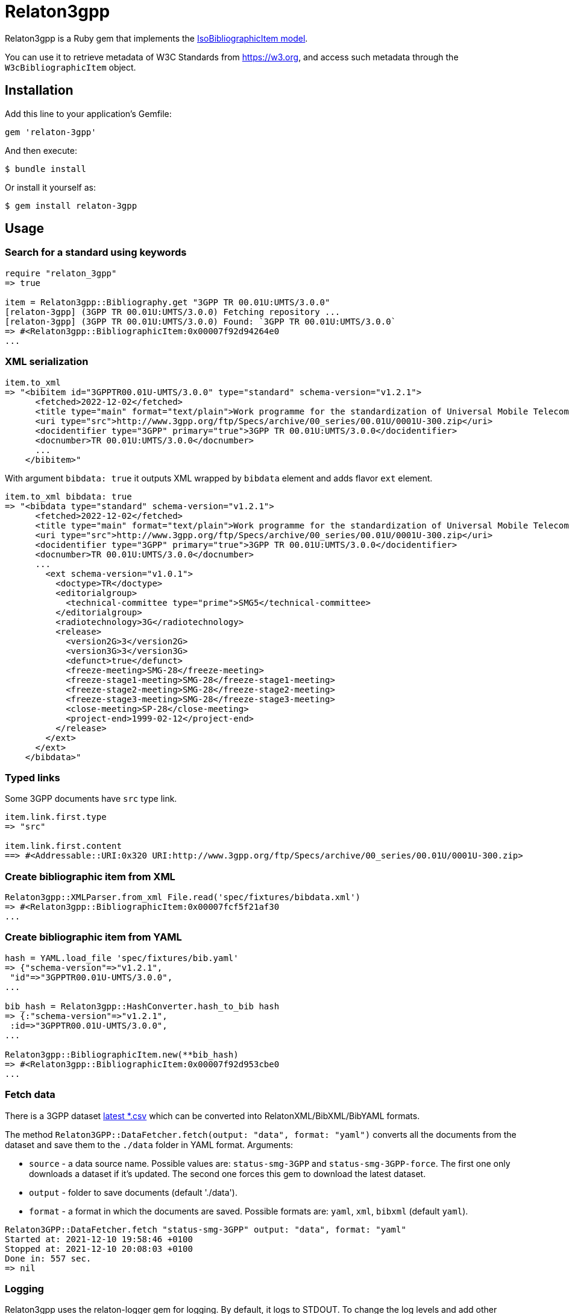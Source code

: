 = Relaton3gpp

Relaton3gpp is a Ruby gem that implements the https://github.com/metanorma/metanorma-model-iso#iso-bibliographic-item[IsoBibliographicItem model].

You can use it to retrieve metadata of W3C Standards from https://w3.org, and access such metadata through the `W3cBibliographicItem` object.

== Installation

Add this line to your application's Gemfile:

[source,ruby]
----
gem 'relaton-3gpp'
----

And then execute:

    $ bundle install

Or install it yourself as:

    $ gem install relaton-3gpp

== Usage

=== Search for a standard using keywords

[source,ruby]
----
require "relaton_3gpp"
=> true

item = Relaton3gpp::Bibliography.get "3GPP TR 00.01U:UMTS/3.0.0"
[relaton-3gpp] (3GPP TR 00.01U:UMTS/3.0.0) Fetching repository ...
[relaton-3gpp] (3GPP TR 00.01U:UMTS/3.0.0) Found: `3GPP TR 00.01U:UMTS/3.0.0`
=> #<Relaton3gpp::BibliographicItem:0x00007f92d94264e0
...
----

=== XML serialization

[source,ruby]
----
item.to_xml
=> "<bibitem id="3GPPTR00.01U-UMTS/3.0.0" type="standard" schema-version="v1.2.1">
      <fetched>2022-12-02</fetched>
      <title type="main" format="text/plain">Work programme for the standardization of Universal Mobile Telecommunications System (UMTS)</title>
      <uri type="src">http://www.3gpp.org/ftp/Specs/archive/00_series/00.01U/0001U-300.zip</uri>
      <docidentifier type="3GPP" primary="true">3GPP TR 00.01U:UMTS/3.0.0</docidentifier>
      <docnumber>TR 00.01U:UMTS/3.0.0</docnumber>
      ...
    </bibitem>"
----

With argument `bibdata: true` it outputs XML wrapped by `bibdata` element and adds flavor `ext` element.

[source,ruby]
----
item.to_xml bibdata: true
=> "<bibdata type="standard" schema-version="v1.2.1">
      <fetched>2022-12-02</fetched>
      <title type="main" format="text/plain">Work programme for the standardization of Universal Mobile Telecommunications System (UMTS)</title>
      <uri type="src">http://www.3gpp.org/ftp/Specs/archive/00_series/00.01U/0001U-300.zip</uri>
      <docidentifier type="3GPP" primary="true">3GPP TR 00.01U:UMTS/3.0.0</docidentifier>
      <docnumber>TR 00.01U:UMTS/3.0.0</docnumber>
      ...
        <ext schema-version="v1.0.1">
          <doctype>TR</doctype>
          <editorialgroup>
            <technical-committee type="prime">SMG5</technical-committee>
          </editorialgroup>
          <radiotechnology>3G</radiotechnology>
          <release>
            <version2G>3</version2G>
            <version3G>3</version3G>
            <defunct>true</defunct>
            <freeze-meeting>SMG-28</freeze-meeting>
            <freeze-stage1-meeting>SMG-28</freeze-stage1-meeting>
            <freeze-stage2-meeting>SMG-28</freeze-stage2-meeting>
            <freeze-stage3-meeting>SMG-28</freeze-stage3-meeting>
            <close-meeting>SP-28</close-meeting>
            <project-end>1999-02-12</project-end>
          </release>
        </ext>
      </ext>
    </bibdata>"
----

=== Typed links

Some 3GPP documents have `src` type link.

[source,ruby]
----
item.link.first.type
=> "src"

item.link.first.content
==> #<Addressable::URI:0x320 URI:http://www.3gpp.org/ftp/Specs/archive/00_series/00.01U/0001U-300.zip>
----

=== Create bibliographic item from XML
[source,ruby]
----
Relaton3gpp::XMLParser.from_xml File.read('spec/fixtures/bibdata.xml')
=> #<Relaton3gpp::BibliographicItem:0x00007fcf5f21af30
...
----

=== Create bibliographic item from YAML
[source,ruby]
----
hash = YAML.load_file 'spec/fixtures/bib.yaml'
=> {"schema-version"=>"v1.2.1",
 "id"=>"3GPPTR00.01U-UMTS/3.0.0",
...

bib_hash = Relaton3gpp::HashConverter.hash_to_bib hash
=> {:"schema-version"=>"v1.2.1",
 :id=>"3GPPTR00.01U-UMTS/3.0.0",
...

Relaton3gpp::BibliographicItem.new(**bib_hash)
=> #<Relaton3gpp::BibliographicItem:0x00007f92d953cbe0
...
----

=== Fetch data

There is a 3GPP dataset ftp://www.3gpp.org/Information/Databases/[latest *.csv] which can be converted into RelatonXML/BibXML/BibYAML formats.

The method `Relaton3GPP::DataFetcher.fetch(output: "data", format: "yaml")` converts all the documents from the dataset and save them to the `./data` folder in YAML format.
Arguments:

- `source` - a data source name. Possible values are: `status-smg-3GPP` and `status-smg-3GPP-force`. The first one only downloads a dataset if it's updated. The second one forces this gem to download the latest dataset.
- `output` - folder to save documents (default './data').
- `format` - a format in which the documents are saved. Possible formats are: `yaml`, `xml`, `bibxml` (default `yaml`).

[source,ruby]
----
Relaton3GPP::DataFetcher.fetch "status-smg-3GPP" output: "data", format: "yaml"
Started at: 2021-12-10 19:58:46 +0100
Stopped at: 2021-12-10 20:08:03 +0100
Done in: 557 sec.
=> nil
----

=== Logging

Relaton3gpp uses the relaton-logger gem for logging. By default, it logs to STDOUT. To change the log levels and add other loggers, read the https://github.com/relaton/relaton-logger#usage[relaton-logger] documentation.

== Development

After checking out the repo, run `bin/setup` to install dependencies. Then, run `rake spec` to run the tests. You can also run `bin/console` for an interactive prompt that will allow you to experiment.

To install this gem onto your local machine, run `bundle exec rake install`. To release a new version, update the version number in `version.rb`, and then run `bundle exec rake release`, which will create a git tag for the version, push git commits and the created tag, and push the `.gem` file to [rubygems.org](https://rubygems.org).

== Contributing

Bug reports and pull requests are welcome on GitHub at https://github.com/relaton/relaton_3gpp.

== License

The gem is available as open source under the terms of the [MIT License](https://opensource.org/licenses/MIT).
